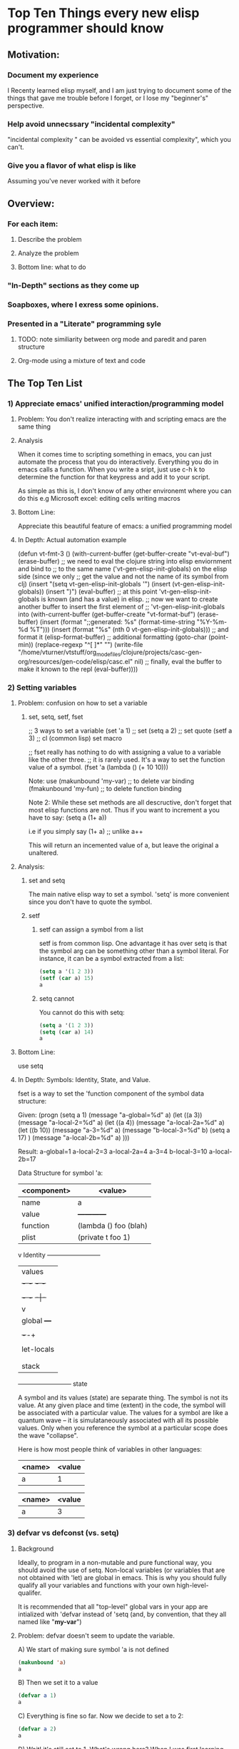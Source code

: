 * Top Ten Things every new elisp programmer should know
** Motivation:
*** Document my experience
I Recenty learned elisp myself, and I am just trying to document some of the things that gave me trouble before I forget, or I lose my "beginner's" perspective.
*** Help avoid unnecssary "incidental complexity"
 "incidental complexity " can be avoided vs essential complexity", which you can't.
*** Give you a flavor of what elisp is like
Assuming you've never worked with it before
** Overview:
*** For each item:
**** Describe the problem
**** Analyze the problem 
**** Bottom line: what to do
*** "In-Depth" sections as they come up
*** Soapboxes, where I exress some opinions.
*** Presented in a "Literate" programming syle
**** TODO: note similiarity between org mode and paredit and paren structure
**** Org-mode using a mixture of text and code
** The Top Ten List
*** 1) Appreciate emacs' unified interaction/programming model
**** Problem: You don't realize interacting with and scripting emacs are the same thing
**** Analysis
When it comes time to scripting something in emacs, you can just automate the process that you do
interactively.  Everything you do in emacs calls a function.  When you write a sript, just use c-h k
to determine the function for that keypress and add it to your script.

As simple as this is, I don't know of any other environemt where you can do this e.g Microsoft excel:
editing cells
writing macros

**** Bottom Line:
Appreciate this beautiful feature of emacs: a unified programming model
**** In Depth: Actual automation example
  (defun vt-fmt-3 ()
    (with-current-buffer (get-buffer-create "vt-eval-buf")
      (erase-buffer)
      ;; we need to eval the clojure string into elisp enviornment and bind to
      ;; to the same name ('vt-gen-elisp-init-globals) on the elisp side (since we only
      ;; get the value and not the name of its symbol from clj)
      (insert "(setq vt-gen-elisp-init-globals '")
      (insert (vt-gen-elisp-init-globals))
      (insert ")")
      (eval-buffer)
      ;; at this point 'vt-gen-elisp-init-globals is known (and has a value) in elisp.
      ;; now we want to create another buffer to insert the first element of
      ;; 'vt-gen-elisp-init-globals into
      (with-current-buffer (get-buffer-create "vt-format-buf")
        (erase-buffer)
        (insert (format ";;generated: %s" (format-time-string "%Y-%m-%d %T")))
        (insert (format "%s" (nth 0 vt-gen-elisp-init-globals)))
        ;; and format it
        (elisp-format-buffer)
        ;; additional formatting
        (goto-char (point-min))
        (replace-regexp "^[ ]*" "")
        (write-file "/home/vturner/vtstuff/org_mode_files/clojure/projects/casc-gen-org/resources/gen-code/elisp/casc.el" nil)
        ;; finally, eval the buffer to make it known to the repl
        (eval-buffer))))
*** 2) Setting variables
**** Problem: confusion on how to set a variable
***** set, setq, setf, fset
;; 3 ways to set a variable
(set 'a 1)  ;; set
(setq a 2)  ;; set quote
(setf a 3)  ;; cl (common lisp) set macro

;; fset really has nothing to do with assigning a value to a variable like the other three.
;; it is rarely used.  It's a way to set the function value of a symbol.
(fset 'a (lambda () (+ 10 10)))

Note: use
(makunbound 'my-var)  ;; to delete var binding
(fmakunbound 'my-fun) ;; to delete function binding

Note 2: While these set methods are all descructive, don't forget that most elisp functions are not.  Thus if you want to increment a you have to say:
(setq a (1+ a))

i.e if you simply say
(1+ a)  ;; unlike a++

This will return an incemented value of a, but leave the original a unaltered.

**** Analysis:
***** set and setq
The main native elisp way to set a symbol.  'setq' is more convenient since you don't have to quote the symbol.

***** setf
****** setf can assign a symbol from a list
setf is from common lisp.  One advantage it has over setq is that the symbol arg can be something other than a symbol literal. For instance, it can be a symbol extracted from a list:

#+BEGIN_SRC emacs-lisp :tangle yes
(setq a '(1 2 3))
(setf (car a) 15)
a
#+END_SRC

#+RESULTS:
| 15 | 2 | 3 |

****** setq cannot
You cannot do this with setq:

#+BEGIN_SRC emacs-lisp :tangle yes
(setq a '(1 2 3))
(setq (car a) 14)
a
#+END_SRC

#+RESULTS:
Wrong type argument: symbolp (car a)

**** Bottom Line:
use setq
**** In Depth: Symbols: Identity, State, and Value.
fset is a way to set the 'function component of the symbol data structure:

Given:
(progn
  (setq a 1)
  (message "a-global=%d" a)
  (let ((a 3))
    (message "a-local-2=%d" a)
    (let ((a 4))
      (message "a-local-2a=%d" a)
      (let ((b 10))
        (message "a-3=%d" a)
        (message "b-local-3=%d" b)
        (setq a 17)
      )
      (message "a-local-2b=%d" a)
)))

Result:
a-global=1
a-local-2=3
a-local-2a=4
a-3=4
b-local-3=10
a-local-2b=17

Data Structure for symbol 'a:

| <component> | <value>               |
|-------------+-----------------------|
| name        | a                     |
| value       |                       +------------+
| function    | (lambda () foo (blah) |            |
| plist       | (private t foo 1)     |            |
                                                   v
          Identity                   +--------------------------+
                                     |     values               |
                                     |    +- -+        +- -+    |
                                     |    | 1 |        | 3 |    |
                                     |    +- -+        +-|-+    |
                                     |                   v      |
                                     |    global       +---+    |
                                     |                 | 4 |-->17(overlay)
                                     |                 +-+-+    |
                                     |                          |
                                     |              let-locals
                                     |                          |
                                     |                          |
                                     |         stack            |
                                     +--------------------------+
                                               state

A symbol and its values (state) are separate thing. The symbol is not its value.  At any
given place and time (extent) in the code, the symbol will be associated with a particular value.
The values for a symbol are like a quantum wave -- it is simulataneously associated with
all its possible values.  Only when you reference the symbol at a particular scope does the
wave "collapse".

Here is how most people think of variables in other languages:
| <name> | <value |
|--------+--------|
| a      |      1 |

| <name> | <value |
|--------+--------|
| a      |      3 |

*** 3) defvar vs defconst (vs. setq)
**** Background
Ideally, to program in a non-mutable and pure functional way, you should avoid the use of setq.  Non-local variables (or variables that are not obtained with 'let) are global in emacs.  This is why you should fully qualify all your variables and functions with your own high-level-qualifer.

It is recommended that all "top-level" global vars in your app are intialized with 'defvar instead of 'setq (and, by convention, that they all named like "*my-var*")

**** Problem: defvar doesn't seem to update the variable.

A) We start of making sure symbol 'a is not defined
#+BEGIN_SRC emacs-lisp :tangle yes
(makunbound 'a)
a
#+END_SRC

#+RESULTS:
Symbols value as a variable is void: a

B) Then we set it to a value
#+BEGIN_SRC emacs-lisp :tangle yes
(defvar a 1)
a
#+END_SRC

#+RESULTS:
: 1

C) Everything is fine so far.  Now we decide to set a to 2:

#+BEGIN_SRC emacs-lisp :tangle yes
(defvar a 2)
a
#+END_SRC

#+RESULTS:
: 1

D) Wait!  it's still set to 1.  What's wrong here?
When I was first learning elsip this really confused me.  And while it still possible to set the variable using 'setq:

#+BEGIN_SRC emacs-lisp :tangle yes
(setq a 2)
#+END_SRC

#+RESULTS:
: 2

I was really trying to understand how things worked in elisp.  And if there were two functions I though I intuitvely understood in elisp it's 'setvar and 'setconst.  I thought maybe the REPL had one set of values and the runtime another, and maybe at runtime it was being set to two etc.

E) To add insult to injury, defconst, which you thing wouldn't let you change it, is easily changeable:
#+BEGIN_SRC emacs-lisp :tangle yes
(defconst b 1)
b
#+END_SRC

#+RESULTS:
: 1

#+BEGIN_SRC emacs-lisp :tangle yes
(defconst b 2)
b
#+END_SRC

#+RESULTS:
: 2

E) so defvar, asides from the initial assignment, is actling like what I though 'defconst should be working like, and 'defconst was acting like 'defvar.

What gives?

**** Analysis:
***** defvar
You can think of defvar as a poilite and less-powerful version of 'setq.  The reason for this is elisp uses dynamic scoping (although lexical scoping was recently allowed as an option in v 24.3).  

***** Soapbox
Oftentimes people refer to dynamic vs lexical *binding*, when they really should be saying dynamic vs. lexical *scoping*.  While there *is* such a thing as "dynamic" binding, this has nothing to do with scoping and is used in contrast to to "static" binding.  Another term for *static* and *dynamic* binding is *early* and *late* binding.  However, when a variable is accessed via dynamic scoping rules it's very common to refer to this as using dynamic binding (or being a "dynamically bound" variable), and likewise to refer to lexically scoped variables as using lexical binding  (or being a "lexically bound" variable).  A bound variable can be accessed either dynamically or lexically in some languages (e.g perl), indicating that this *not* a propery of how the symbol is bound.

binding: on the creating and initializing side i.e. from the symbols perspective.
scoping: on the reading and mutating side i.e.from the code's perspective.

So pendatically speaking, it's not correct to say "dynamic" binding, although  I often slip into saying it myself.

***** dynamic scoping
elisp uses dynamic scoping.  What this effectively means is that the called function is expected to use variables set up by the caller.  The caller doesn't have to pass his entire context to the called program.  

defvar is just a way of saying, use the value set by the caller, but if he didn't set it, then just take a default:

An equivalent way to say this in perl is:

my $a = $args->{a} || 1;

Or you could think of 'defvar as saying:

(defvar a <default-value-if-not-set>)

This allows someone to control the behavior of your program (by altering your top-level parameters) by seting vars in the .emacs file for instance.

***** defconst
defconst is all about intent.  It's a way of saying to any future developers "I intend for this to be considered a constant" (something like PI).  Unfortunately, it has no teeth as far as the runtime environment goes --  it isn't actually enforced.  This is somewhat like declaring a variable as being "private", but having that variable accessible from anywhere.  It's more an annotation in Java -- a hint, but not a commitment.

'defconst is basically just setq, but a "flavor" of setq that sends a message to the programmer.  As far as the OS goes, it's the same thing as a setq.  Thus, it has the full power of setq, which means it can override any value at any time. 

**** Bottom Line:
***** Use defvar and defconst
Try to use defvar and defconst.  During development, if you want to alter the values, just use setq (or use 'makunbound).

***** Just use setq
Not a best practice, but good enough for your first app.  Just be aware of why it's not a good idea.  The world won't come to an end by using setq on a toy app. You don't have to use defvar and defconst in order for your program to operate properly.

*** 4) Use 'message for debugging
**** Problem: best way to debug.
You might think that because lisp is such a different langauge than most, debugging will be different.  In particular, you might expect that recursion demands the use of a debugger.

**** Analysis:
While elisp does have a powerful debugger/tracer in the form of 'edebug, I think easiest to just start out printing messages to the *Messages* just like you do in a perl script.  So the secret here is that there is no secret.  You can just use the standard debugging techniques you've always used.

#+BEGIN_SRC emacs-lisp :tangle yes
(let ((msg "abc"))
    (if (string-equal msg "abc")
       (progn
         (message "path 1: msg=%s" msg)
          "hello"
         )
       (progn
         (message "path 2: msg=%s" msg)
          "bye")))
#+END_SRC

Result:
path 1: msg=abc
"hello"

**** Soapbox
In my experience, anytime you *need* to use a debugger either you just don't understand the code enough, or you need to re-factor your code.  Exceptions are made to using the debugger if you simply find it more convenient, or if you are stuck working on someone else's code that you didn't write and cannot re-factor.  In other words, if you *need* to use a debugger, there's something wrong with your code.

**** Bottom Line:
Use message and *Messages* buffer (C-h e).  Save learning about edbug for later.

*** 5) Evaluating code
**** Problem: Knowing all the ways to evalate elisp
| Function       | Key-binding     | Comment                           |
|----------------+-----------------+-----------------------------------|
| eval-last-sexp | C-x C-e         | evaluate a single sexp            |
| eval-defun     | C-M-x           | evaluate an entire defun * note 1 |
| eval-region    | (type from M-x) | evaluate the selected region      |
| eval-buffer    | (type from M-x) | evaluate the file                 |

*note 1: prefixing with C-u will invoke the debugger when you run it.  Type C-u C-M-x again to turn it off.  

**** Analysis
A lot of people don't seem to know about C-M-x.  It's useful for evaluating the defun while you're in the middle of it.  You don't have go to the very end like you do to do a C-x C-e.

#+BEGIN_SRC emacs-lisp :tangle yes
(defun vt-foo ()
  (message "hello") ;; can evaluate the code while your cursor's here
  (+ 1 1))
#+END_SRC

#+RESULTS:
: vt-foo

Also, you don't have to select the expression to C-x C-e it

**** Bottom Line:
use C-x C-e and C-M-x for your workaday evaluation in the REPL.  Use eval-region and eval-buffer for bigger chunks, or when first evaluating a file into the repl.

*** 6) Effectively using the help system.
**** Problem:
Emacs help system is just better than any help system out there.  Most people aren't aware of it though because they're just used to googling things.  And while the emacs help system doesn't replace google (for looking up elisp questions), it can be used more often than you think, save you from having to context switch into the brower (and not losing a lot of key-bindings).

***** Soapbox:
One of the great things about learning elisp, is it makes you aware of several features of emacs that you don't typically need to use for "normal" editing.  The help system is one of these feature you'll need to start learning and exploiting when using elisp.

Learning elisp will make you a much more effective emacs users.  You can then leverage these skills even when you're not working with elisp.

Learning elisp you start to realize the true potential of emacs as a customizable editor.  You'll feel confident to start tweaking your .emacs file.  You'll start writing little functions (as opposed to just one-liners) to help automate your workflow.

Also, if you haven't done so already, map your caps lock key to Ctrl, and start using it.

**** Analysis:
Here I'm just going to highlight some of the help features I use a lot.

| key-binding | purpose               | Comment                                       |
|-------------+-----------------------+-----------------------------------------------|
| tab         | Meta-feature          | used on almost all help commands              |
| C-h f       | interactive functions | your own defuns will show under here too      |
| C-u C-h f   | all functions         | not just functions tagged interactive         |
| C-h v       | for a var             | don't be afraid to use the custom interface   |
| C-h a       | regex find            | find function containing a string             |
| C-u C-a     | regex find all        | including non-interactive                     |
| C-h e       | goto *Messages buffer | easier than C-x b. overlays existing buf      |
| C-h k       | Key-binding to fun    | when want to know what defun is run for a key |
| C-h C-h     | see all help command  | meta-help for help system                     |

Tip: type "q" to exit out of help.

#+BEGIN_SRC emacs-lisp :tangle yes
(require 'gamegrid)
#+END_SRC

#+RESULTS:
: gamegrid

demo function:
gamgrid-init

demo var:
gamegrid-use-color
ispell-personal-dictionary

C-h a gamegrid ;; doesn't show anything
C-u C-h a gamgrid  ;; shows all the gamegrid functions

**** Bottom Line:
do C-h C-h and see all the things you can do.  Try to resist going to google everytime you want to know something about an emacs function.

**** Soapbox:
learn key-bindings for browser too. Install Shortcut Mangager (chrome plugin) or some equivalent.

*** 7) Know how to effectively "read" lisp
**** Problem:
You can't necessarily "read" lisp the way you do other languages.  If you try to read and understand every part of the "flow" of a program, you can easily get frustrated and/or bogged down.

Accept and understand why lisp can sometimes be "Write Only".

**** Soapbox (or Analysis?)
For now we'll just consider this to be opinion, and you can choose to disagree with me.  Indeed, I may change my mind after I work further with lisp.

***** Here's an example of what I call code pileon in lisp.
   (when (or (not (assq 'color-theme-snapshot color-themes))
	     (not (commandp 'color-theme-snapshot)))
     (fset 'color-theme-snapshot (color-theme-make-snapshot))
     (setq color-themes (delq (assq 'color-theme-snapshot color-themes)
			      color-themes)
	   color-themes (delq (assq 'bury-buffer color-themes)
			      color-themes)
	   color-themes (append '((color-theme-snapshot
				   "[Reset]" "Undo changes, if possible.")
				  (bury-buffer
				   "[Quit]" "Bury this buffer."))
			      color-themes)))

Source: ~/.emacs.d/elpa/color-theme-20080305.34/

This is what I love about lisp and also what I hate about lisp.  The twelve lines of code here probably does the equivalent of about 80-100 lines of code in a conventional program.  The code is very dense and powerful.  I mean forget python and it's whitespace indentation, this code is at another level of compaction and power.

The problem is you function calls inside of function calls inside of function calls.  And you have to drill down to the bottom level before you can resolve the higher level.

I used to just assume this was because I didn't know lisp well enough, and it would be "obvious" once I understood it better.  I've been working with lisp for several months now, and I can tell that this snippet of code still bends my brain.

I'm not knocking this code.  I assume it's written in the proper idiomatic style, by someone who is much better at lisp than I am.

***** Some reasons Lisp is written in this style
****** Functional programming style
In pure functional programming (FP) you are never supposed to mutate something once you set it.  Impreative style programming, where mutation is acceptable, allows for distruted mutation.  That is to say you would typically break an expression like above into several independent steps, and even distribute the mutation throughout the entire program.  This makes each step easier to understand.  In FP, you have one shot to init a var, so you better make it good one.  Thus you pile up all the mutations and steps into a single all-singing, all-dancing one-liner.

The polite term for this is called "functional composition"

I think it's a cultural thing too.  I think people get used to writing in this fashion and do it even when it's strictly not necessarily (?)

****** Lisp code is written incrementally
This is encourgage by REPL based development.  I've found that I've naturally started expressions like the one above.  And while I understood and could justify every step, even I, as the person who wrote, could barely understand what I wrote in the end just after I wrote it, much less six months later.  Thus lisp can become "write-only", which is something perl is accused of too.

****** Lisp encourges creation of DSL's
The downside here is you have to know all these DSL's.  It seems that like in every complicated code stanza there always one function I don't know or am not familiar with.  This can block from understanding the workflow until you understand that one function.  It's like a chain is only as strong as it's weakest link.

**** Bottom Line:
- Just realize the lisp can sometimes be hard.  
- Don't necessarily try to understand every instruction.  
- Try find a pattern, and think about what the program is trying to do.  
- Try running the function from the repl and just see what value it returns as a proxy
- Don't get discouraged or overly frustrated
- There are probably good reasons why the code is written this way.  The author is just trying to impress you, or piss you off i.e. there's no evilness involved.
- Realize that Lisp's ultimate strengths lie as a langage for creating other languages.  It is not necessarily any easier for writing "traditional" programs.  That's not really where it's strength lies.

*** 8) Know what the (interactive) tag does
**** Problem: What does that damned "(interacive)" thing mean?
I saw it all over the place when I browsed through code.  I didn't undertand when you needed it and when you didn't.  For some reason, I didn't find out the answer for a long time.  It's not a big deal (knowing it or not knowing it), but it just bugged me.
**** Analysis:
Interactive is a marker and helper function for functions you want to be runnable from the minibuffer (M-x), as well as still be able to run from a script via the API.

The following can be run from a script:
#+BEGIN_SRC emacs-lisp :tangle yes
(defun vt-foo (name)
  "demo function"
  (interactive "sname: ")
  (message (format "your name is %s" name)))

(vt-foo "steve")
#+END_SRC

#+RESULTS:
: your name is steve

But also from the minibuffer.

If you do C-h f "vt-foo", you'll notice the function is marked as "interactive"
#+BEGIN_SRC emacs-lisp :tangle yes
(defun vt-foo-2 (name)
  ;;(interactive "sname: ")
  (message (format "your second name is %s" name))
  )
#+END_SRC

This function cannot be run from mini-buffer.
Also note how running C-h a "foo" does not show this function.  You need to run C-u C-h a "foo" in order to see it.

**** Bottom Line:
mark any function you want to run from the command prompt as (interactive) on the first line.  You will still be able to run from a program, but you will have to pass the arg.
*** 9) Don't get too hung up on Recursion.
**** Problem:
You've heard that recursion is core and essence of fucntional programming.  Therefore, it's important for you, as soon as possible, to start playing around with recursion and to deeply understand it.
**** Analysis
***** Modern day FP doesn't always emphasize the same things as previous generation of FP
Modern day lisps like clojure explicitly deeamphasize recursion in favor of using solution involving higher order functions like 'map :

"Recursion is often viewd as a low-level operation reserved for times when solutions involving higher-order functions either fail or lead to obfusicaiton."

- The Joy of Clousure, p. 155

***** Recursion is still important though
Just may not want to do it as the first thing.  The first I did was try to count (programatically) the number of items in a list like so:

(1 2 (1 2 3) (a (b (c) d)))

In other words, a simple list of scalars and arbitrarily nested lists.  A classic case for recursion.  It took me hours how to get it to work. It was a valuable learning exercizes, if perhaps needlessy frustrating.  I might have been better served by just starting with more traditional apps, like animating a char in a buffer before starting off with recursion out of the gate.

***** Soapbox
I think DSLs, macros, and code generation are more about what Lisp is all about

**** Bottom Line:
Recursion is still important, but maybe not as vital as you might think if you been exposed to lisp a long time ago.
*** 10) Write a game for your first app
**** Problem:
You don't find inserting things into buffers, or moving cursors around very motivating.
**** Analysis
*****  Write a game
Write a game.  Yes, it will need to be a character based game, but tetris has a psuedo graphical mode, like the one used by the standard "tetris" game supplied.
***** Write a game in Clojure or ClojureScript
Yes, it's not elisp. But it is lisp.  If you Clojure you have full access to all java libraries and can write a "real" game including calling game engines.  If you use ClojureScript you have full access to all javascript librares, and html5 technolgies such as web/GL and Three.js

*** 11) Things to put on your radar map in the future
**** Problem: What things should I learn next after learning the fundamentals
**** Analysis:
The following are very important to being an effective elisper:
- paredit/smartparents
- edebug
- macros/ meta-programming
- Watch "The Structre and Interpretation of Computer Programs" (SICP) on You Tube
   -- The Feynman lectures of Computer Science.

There are others of course.  The point I would make is probably not trying to learn this stuff on the first go-round, but defintely early on in your second phase.  Particulary paredit, which is just extremely useful if you're going to really start coding in Lisp.  However, there's a bit of learning curve (indeed I'm still trying to "master" smartparens).  Trying to learn all this out of the gate is probably too much to ask for.  Pace yourself and there'll be time to learn this later

I would also suggest learning Clojure once you get a basic proficiency in elisp, or even quite honestly just starting with clojure.  Emacs readily support clojure, and has a first-class development environement in the form of cider.  You can also interop with elisp and emacs itself (to open a buffer say) using "clomacs" which is an emacs package available under github.

** In Conclusion
*** Lisp is a beautifal language
You'll appreciate how such a few basic concepts can lead to so much power.

*** Lisp is an adult language
It's not as intimidating as some make it to be, but it is powerful.  And that makes it harder to learn.

*** Your knowledge of emacs will go up.
There a whole other half of emacs you only appreciate once you start coding in elisp.

*** Happy Coding
Hopefully you picked up some things you found useful on your "Journey to Lisp".  

Thank you for watching!
** TODO: post to github and include the link within the presentation
